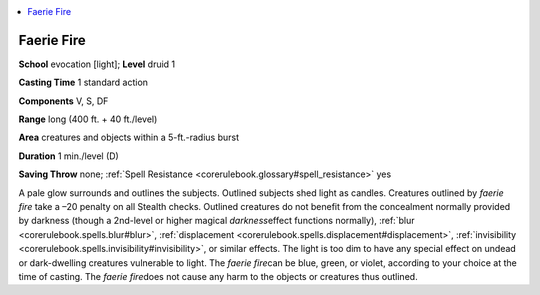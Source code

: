 
.. _`corerulebook.spells.faeriefire`:

.. contents:: \ 

.. _`corerulebook.spells.faeriefire#faerie_fire`:

Faerie Fire
============

\ **School**\  evocation [light]; \ **Level**\  druid 1

\ **Casting Time**\  1 standard action

\ **Components**\  V, S, DF

\ **Range**\  long (400 ft. + 40 ft./level)

\ **Area**\  creatures and objects within a 5-ft.-radius burst

\ **Duration**\  1 min./level (D)

\ **Saving Throw**\  none; :ref:`Spell Resistance <corerulebook.glossary#spell_resistance>`\  yes

A pale glow surrounds and outlines the subjects. Outlined subjects shed light as candles. Creatures outlined by \ *faerie fire*\  take a –20 penalty on all Stealth checks. Outlined creatures do not benefit from the concealment normally provided by darkness (though a 2nd-level or higher magical \ *darkness*\ effect functions normally), :ref:`blur <corerulebook.spells.blur#blur>`\ , :ref:`displacement <corerulebook.spells.displacement#displacement>`\ , :ref:`invisibility <corerulebook.spells.invisibility#invisibility>`\ , or similar effects. The light is too dim to have any special effect on undead or dark-dwelling creatures vulnerable to light. The \ *faerie fire*\ can be blue, green, or violet, according to your choice at the time of casting. The \ *faerie fire*\ does not cause any harm to the objects or creatures thus outlined.

